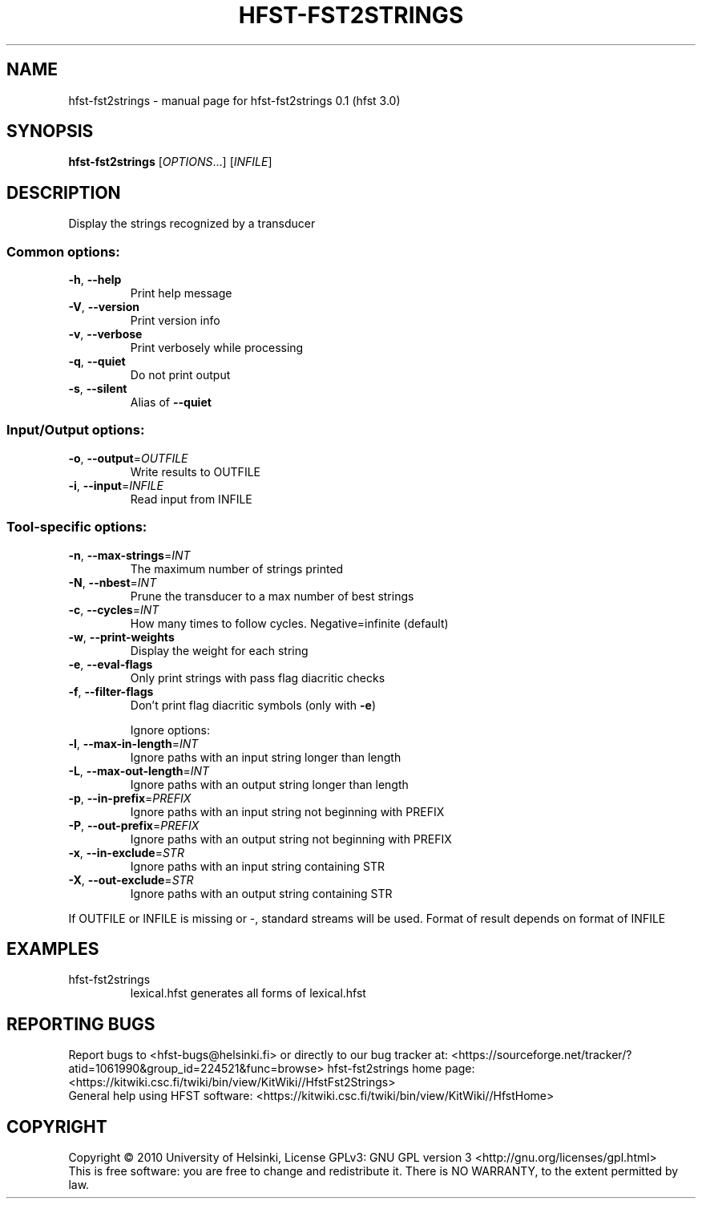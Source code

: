 .\" DO NOT MODIFY THIS FILE!  It was generated by help2man 1.37.1.
.TH HFST-FST2STRINGS "1" "December 2010" "HFST" "User Commands"
.SH NAME
hfst-fst2strings \- manual page for hfst-fst2strings 0.1 (hfst 3.0)
.SH SYNOPSIS
.B hfst-fst2strings
[\fIOPTIONS\fR...] [\fIINFILE\fR]
.SH DESCRIPTION
Display the strings recognized by a transducer
.SS "Common options:"
.TP
\fB\-h\fR, \fB\-\-help\fR
Print help message
.TP
\fB\-V\fR, \fB\-\-version\fR
Print version info
.TP
\fB\-v\fR, \fB\-\-verbose\fR
Print verbosely while processing
.TP
\fB\-q\fR, \fB\-\-quiet\fR
Do not print output
.TP
\fB\-s\fR, \fB\-\-silent\fR
Alias of \fB\-\-quiet\fR
.SS "Input/Output options:"
.TP
\fB\-o\fR, \fB\-\-output\fR=\fIOUTFILE\fR
Write results to OUTFILE
.TP
\fB\-i\fR, \fB\-\-input\fR=\fIINFILE\fR
Read input from INFILE
.SS "Tool-specific options:"
.TP
\fB\-n\fR, \fB\-\-max\-strings\fR=\fIINT\fR
The maximum number of strings printed
.TP
\fB\-N\fR, \fB\-\-nbest\fR=\fIINT\fR
Prune the transducer to a max number of best strings
.TP
\fB\-c\fR, \fB\-\-cycles\fR=\fIINT\fR
How many times to follow cycles. Negative=infinite (default)
.TP
\fB\-w\fR, \fB\-\-print\-weights\fR
Display the weight for each string
.TP
\fB\-e\fR, \fB\-\-eval\-flags\fR
Only print strings with pass flag diacritic checks
.TP
\fB\-f\fR, \fB\-\-filter\-flags\fR
Don't print flag diacritic symbols (only with \fB\-e\fR)
.IP
Ignore options:
.TP
\fB\-l\fR, \fB\-\-max\-in\-length\fR=\fIINT\fR
Ignore paths with an input string longer than length
.TP
\fB\-L\fR, \fB\-\-max\-out\-length\fR=\fIINT\fR
Ignore paths with an output string longer than length
.TP
\fB\-p\fR, \fB\-\-in\-prefix\fR=\fIPREFIX\fR
Ignore paths with an input string not beginning with PREFIX
.TP
\fB\-P\fR, \fB\-\-out\-prefix\fR=\fIPREFIX\fR
Ignore paths with an output string not beginning with PREFIX
.TP
\fB\-x\fR, \fB\-\-in\-exclude\fR=\fISTR\fR
Ignore paths with an input string containing STR
.TP
\fB\-X\fR, \fB\-\-out\-exclude\fR=\fISTR\fR
Ignore paths with an output string containing STR
.PP
If OUTFILE or INFILE is missing or \-, standard streams will be used.
Format of result depends on format of INFILE
.SH EXAMPLES
.TP
hfst\-fst2strings
lexical.hfst  generates all forms of lexical.hfst
.SH "REPORTING BUGS"
Report bugs to <hfst\-bugs@helsinki.fi> or directly to our bug tracker at:
<https://sourceforge.net/tracker/?atid=1061990&group_id=224521&func=browse>
hfst\-fst2strings home page:
<https://kitwiki.csc.fi/twiki/bin/view/KitWiki//HfstFst2Strings>
.br
General help using HFST software:
<https://kitwiki.csc.fi/twiki/bin/view/KitWiki//HfstHome>
.SH COPYRIGHT
Copyright \(co 2010 University of Helsinki,
License GPLv3: GNU GPL version 3 <http://gnu.org/licenses/gpl.html>
.br
This is free software: you are free to change and redistribute it.
There is NO WARRANTY, to the extent permitted by law.
